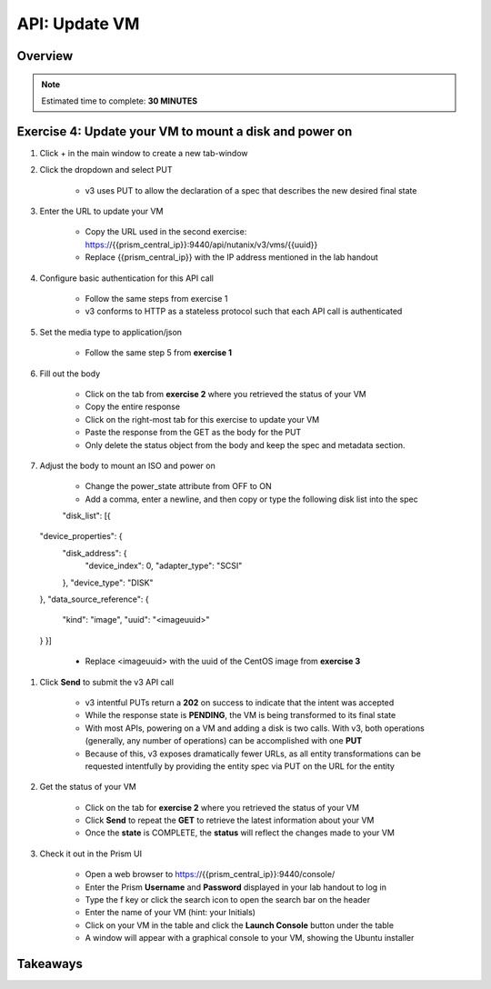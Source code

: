 .. _api_update_vm:

----------------------
API: Update VM
----------------------

Overview
++++++++

.. note::

  Estimated time to complete: **30 MINUTES**



Exercise 4: Update your VM to mount a disk and power on
++++++++++++++++++++

#. Click + in the main window to create a new tab-window

#. Click the dropdown and select PUT

    - v3 uses PUT to allow the declaration of a spec that describes the new desired final state

#. Enter the URL to update your VM

    - Copy the URL used in the second exercise: https://{{prism_central_ip}}:9440/api/nutanix/v3/vms/{{uuid}}
    - Replace {{prism_central_ip}} with the IP address mentioned in the lab handout

    .. figure:: images/updatevm.png

#. Configure basic authentication for this API call

    - Follow the same steps from exercise 1
    - v3 conforms to HTTP as a stateless protocol such that each API call is authenticated

#. Set the media type to application/json

    - Follow the same step 5 from **exercise 1**

#. Fill out the body

    - Click on the tab from **exercise 2** where you retrieved the status of your VM
    - Copy the entire response
    - Click on the right-most tab for this exercise to update your VM
    - Paste the response from the GET as the body for the PUT
    - Only delete the status object from the body and keep the spec and metadata section.

    .. figure:: images/deletestatus.png

#. Adjust the body to mount an ISO and power on

    - Change the power_state attribute from OFF to ON
    - Add a comma, enter a newline, and then copy or type the following disk list into the spec

    .. code-block:: bash

    "disk_list": [{
  "device_properties": {
      "disk_address": {
          "device_index": 0,
          "adapter_type": "SCSI"
      },
      "device_type": "DISK"
  },
  "data_source_reference": {
      "kind": "image",
      "uuid": "<imageuuid>"
  }
  }]

    - Replace <imageuuid> with the uuid of the CentOS image from **exercise 3**

    .. figure:: images/uuidupdateimage.png

#. Click **Send** to submit the v3 API call

    - v3 intentful PUTs return a **202** on success to indicate that the intent was accepted
    - While the response state is **PENDING**, the VM is being transformed to its final state
    - With most APIs, powering on a VM and adding a disk is two calls. With v3, both operations (generally, any number of operations) can be accomplished with one **PUT**
    - Because of this, v3 exposes dramatically fewer URLs, as all entity transformations can be requested intentfully by providing the entity spec via PUT on the URL for the entity

#. Get the status of your VM

    - Click on the tab for **exercise 2** where you retrieved the status of your VM
    - Click **Send** to repeat the **GET** to retrieve the latest information about your VM
    - Once the **state** is COMPLETE, the **status** will reflect the changes made to your VM

#. Check it out in the Prism UI

    - Open a web browser to https://{{prism_central_ip}}:9440/console/
    - Enter the Prism **Username** and **Password** displayed in your lab handout to log in
    - Type the f key or click the search icon to open the search bar on the header
    - Enter the name of your VM (hint: your Initials)
    - Click on your VM in the table and click the **Launch Console** button under the table
    - A window will appear with a graphical console to your VM, showing the Ubuntu installer


Takeaways
+++++++++
